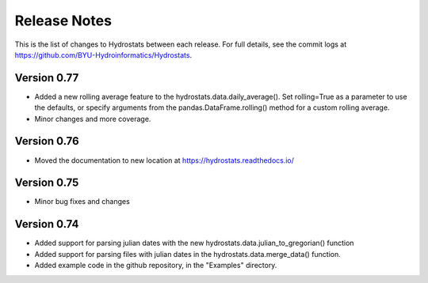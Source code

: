 Release Notes
=============

This is the list of changes to Hydrostats between each release. For full details, see the commit logs at
https://github.com/BYU-Hydroinformatics/Hydrostats.

Version 0.77
^^^^^^^^^^^^
- Added a new rolling average feature to the hydrostats.data.daily_average(). Set rolling=True as a parameter to use the
  defaults, or specify arguments from the pandas.DataFrame.rolling() method for a custom rolling average.
- Minor changes and more coverage.

Version 0.76
^^^^^^^^^^^^
- Moved the documentation to new location at https://hydrostats.readthedocs.io/

Version 0.75
^^^^^^^^^^^^
- Minor bug fixes and changes

Version 0.74
^^^^^^^^^^^^

- Added support for parsing julian dates with the new hydrostats.data.julian_to_gregorian() function
- Added support for parsing files with julian dates in the hydrostats.data.merge_data() function.
- Added example code in the github repository, in the "Examples" directory.
